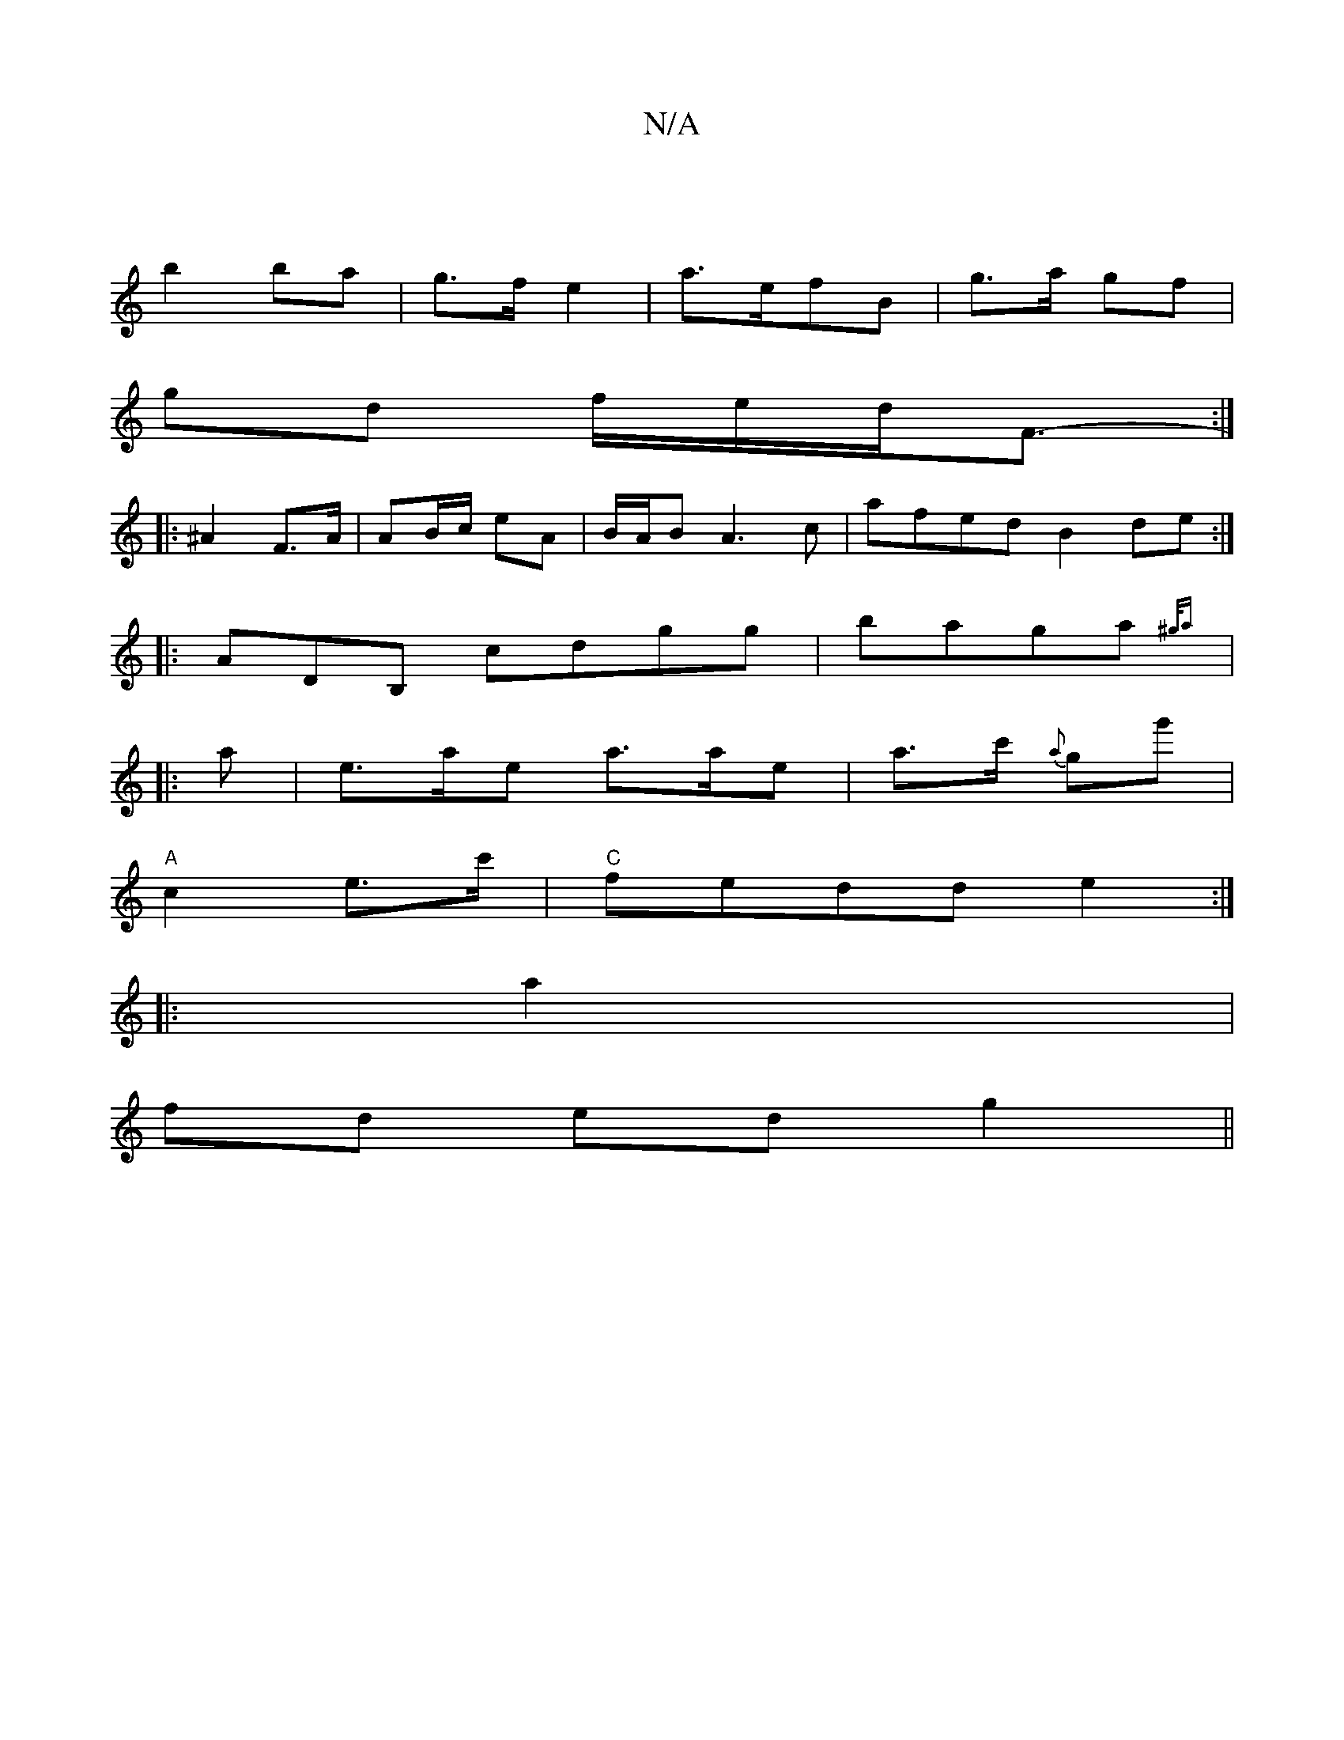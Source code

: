 X:1
T:N/A
M:4/4
R:N/A
K:Cmajor
|
b2 ba | g>f e2 | a>efB | g>a gf |
gd f/e/d/F3/2- :|
|:^A2 F>A |AB/c/ eA|B/A/B A3c|afed B2 de:|
|:ADB, C'D'G'g|baga{^g/2a)||
|: a |e>a-e a>ae|a>c' {a}gg'|
"A"c2-e>c'|"C" fedd e2 :|
|: a2 |
fd ed g2||